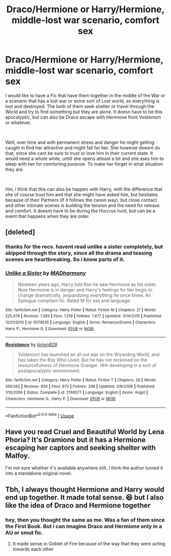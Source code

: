 #+TITLE: Draco/Hermione or Harry/Hermione, middle-lost war scenario, comfort sex

* Draco/Hermione or Harry/Hermione, middle-lost war scenario, comfort sex
:PROPERTIES:
:Author: Atomstern
:Score: 0
:DateUnix: 1552225049.0
:DateShort: 2019-Mar-10
:FlairText: Request
:END:
I would like to have a Fic that have them together in the middle of the War or a scenario that has a lost war or some sort of Lost world, so everything is lost and destroyed. The both of them seek shelter or travel through the World and try to find something but they are alone. It doesn have to be this apocalyptic, but can also be Draco escape with Hermione from Voldemort or whatever.

​

Well, over time and with permanent stress and danger he might getting caught in find her attractive and might fall for her. She however doesnt do that, since she cant be sure to trust or love him in their current state. It would need a whole while, untill she opens atleast a bit and she asks him to sleep with her for comforting purpose. To make her forget in what situation they are.

​

Hm, i think that this can also be happen with Harry, with the difference that she of course trust him and that she might have asked him, but hesitates because of their Partners (if it follows the canon way), but close contact and other intimate scenes is building the tension and the need for release and comfort. It doesnt have to be during the Horcrux hunt, but can be a event that happens when they are older.


** [deleted]
:PROPERTIES:
:Score: 2
:DateUnix: 1552371937.0
:DateShort: 2019-Mar-12
:END:

*** thanks for the recs. havent read unlike a sister completely, but skipped through the story, since all the drama and teasing scenes are heartbreaking. So i know parts of it.
:PROPERTIES:
:Author: Atomstern
:Score: 2
:DateUnix: 1552380319.0
:DateShort: 2019-Mar-12
:END:


*** [[https://www.fanfiction.net/s/6574535/1/][*/Unlike a Sister/*]] by [[https://www.fanfiction.net/u/425801/MADharmony][/MADharmony/]]

#+begin_quote
  Nineteen years ago, Harry told Ron he saw Hermione as his sister. Now Hermione is in danger and Harry's feelings for her begin to change dramatically, jeopardizing everything he once knew. An Epilogue compliant fic. Rated M for sex and language.
#+end_quote

^{/Site/:} ^{fanfiction.net} ^{*|*} ^{/Category/:} ^{Harry} ^{Potter} ^{*|*} ^{/Rated/:} ^{Fiction} ^{M} ^{*|*} ^{/Chapters/:} ^{21} ^{*|*} ^{/Words/:} ^{225,478} ^{*|*} ^{/Reviews/:} ^{1,585} ^{*|*} ^{/Favs/:} ^{1,519} ^{*|*} ^{/Follows/:} ^{1,877} ^{*|*} ^{/Updated/:} ^{3/14/2015} ^{*|*} ^{/Published/:} ^{12/21/2010} ^{*|*} ^{/id/:} ^{6574535} ^{*|*} ^{/Language/:} ^{English} ^{*|*} ^{/Genre/:} ^{Romance/Drama} ^{*|*} ^{/Characters/:} ^{Harry} ^{P.,} ^{Hermione} ^{G.} ^{*|*} ^{/Download/:} ^{[[http://www.ff2ebook.com/old/ffn-bot/index.php?id=6574535&source=ff&filetype=epub][EPUB]]} ^{or} ^{[[http://www.ff2ebook.com/old/ffn-bot/index.php?id=6574535&source=ff&filetype=mobi][MOBI]]}

--------------

[[https://www.fanfiction.net/s/2746577/1/][*/Resistance/*]] by [[https://www.fanfiction.net/u/636397/lorien829][/lorien829/]]

#+begin_quote
  Voldemort has launched an all out war on the Wizarding World, and has taken the Boy Who Lived. But he has not reckoned on the resourcefulness of Hermione Granger. HHr developing in a sort of postapocalyptic environment.
#+end_quote

^{/Site/:} ^{fanfiction.net} ^{*|*} ^{/Category/:} ^{Harry} ^{Potter} ^{*|*} ^{/Rated/:} ^{Fiction} ^{T} ^{*|*} ^{/Chapters/:} ^{28} ^{*|*} ^{/Words/:} ^{269,062} ^{*|*} ^{/Reviews/:} ^{430} ^{*|*} ^{/Favs/:} ^{673} ^{*|*} ^{/Follows/:} ^{298} ^{*|*} ^{/Updated/:} ^{2/8/2009} ^{*|*} ^{/Published/:} ^{1/10/2006} ^{*|*} ^{/Status/:} ^{Complete} ^{*|*} ^{/id/:} ^{2746577} ^{*|*} ^{/Language/:} ^{English} ^{*|*} ^{/Genre/:} ^{Angst} ^{*|*} ^{/Characters/:} ^{Hermione} ^{G.,} ^{Harry} ^{P.} ^{*|*} ^{/Download/:} ^{[[http://www.ff2ebook.com/old/ffn-bot/index.php?id=2746577&source=ff&filetype=epub][EPUB]]} ^{or} ^{[[http://www.ff2ebook.com/old/ffn-bot/index.php?id=2746577&source=ff&filetype=mobi][MOBI]]}

--------------

*FanfictionBot*^{2.0.0-beta} | [[https://github.com/tusing/reddit-ffn-bot/wiki/Usage][Usage]]
:PROPERTIES:
:Author: FanfictionBot
:Score: 1
:DateUnix: 1552371964.0
:DateShort: 2019-Mar-12
:END:


** Have you read Cruel and Beautiful World by Lena Phoria? It's Dramione but it has a Hermione escaping her captors and seeking shelter with Malfoy.

I'm not sure whether it's available anywhere still, I think the author turned it into a standalone original novel.
:PROPERTIES:
:Author: Deathcrow
:Score: 1
:DateUnix: 1552415924.0
:DateShort: 2019-Mar-12
:END:


** Tbh, I always thought Hermione and Harry would end up together. It made total sense. 😆 but I also like the idea of Draco and Hermione together
:PROPERTIES:
:Author: CurlyNerdyBry94
:Score: 1
:DateUnix: 1552234600.0
:DateShort: 2019-Mar-10
:END:

*** hey, then you thought the same as me. Was a fan of them since the First Book. But i can imagine Draco and Hermione only in a AU or smut fic.
:PROPERTIES:
:Author: Atomstern
:Score: 1
:DateUnix: 1552297208.0
:DateShort: 2019-Mar-11
:END:

**** It made sense in Goblet of Fire because of the way that they were acting towards each other
:PROPERTIES:
:Author: CurlyNerdyBry94
:Score: 1
:DateUnix: 1552315385.0
:DateShort: 2019-Mar-11
:END:
